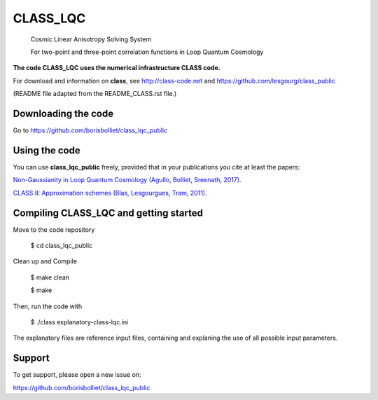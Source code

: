 ==============================================
CLASS_LQC
==============================================
 Cosmic Linear Anisotropy Solving System 

 For two-point and three-point correlation functions in Loop Quantum Cosmology 


**The code CLASS_LQC uses the numerical infrastructure CLASS code.** 

For download and information on **class**, see http://class-code.net and https://github.com/lesgourg/class_public


(README file adapted from the README_CLASS.rst file.)


Downloading the code
--------------

Go to https://github.com/borisbolliet/class_lqc_public


Using the code
--------------

You can use **class_lqc_public** freely, provided that in your publications you cite
at least the papers:

`Non-Gaussianity in Loop Quantum Cosmology (Agullo, Bolliet, Sreenath, 2017)
<https://arxiv.org/abs/1712.08148>`_.

`CLASS II: Approximation schemes (Blas, Lesgourgues, Tram, 2011)
<http://arxiv.org/abs/1104.2933>`_.


Compiling CLASS_LQC and getting started
--------------------------------------

Move to the code repository

    $ cd class_lqc_public

Clean up and Compile

    $ make clean

    $ make


Then, run the code with 

    $ ./class explanatory-class-lqc.ini


The explanatory files are reference input files, containing and
explaning the use of all possible input parameters.




Support
-------

To get support, please open a new issue on:

https://github.com/borisbolliet/class_lqc_public

